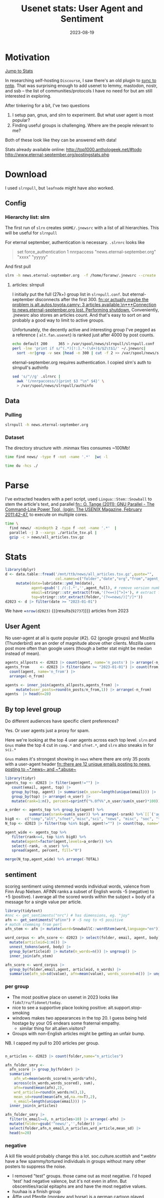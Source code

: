 #+TITLE: Usenet stats: User Agent and Sentiment
#+DATE: 2023-08-19
#+OPTIONS: _:{} ^:{} toc:nil num:nil
#+CREATOR:
* Motivation
[[#Stats][Jump to Stats]]

In researching self-hosting ~Discourse~, I saw there's an old plugin to [[https://meta.discourse.org/t/sync-discourse-with-nntp/58602][sync to nntp]]. 
That was surprising enough to add usenet to lemmy, mastodon, nostr, and ssb
-- the list of communities/protocols I have no need for but am still interested in exploring.

After tinkering for a bit, I've two questions

  1. I setup pan, gnus, and slrn to experiment. But what user agent is most popular?
  2. Finding useful groups is challenging. Where are the people relevant to me?

Both of these look like they can be answered with data!

Stats already available online:
http://top1000.anthologeek.net/#todo
http://www.eternal-september.org/postingstats.php

* Download
I used ~slrnpull~, but ~leafnode~ might have also worked.
** Config
*** Hierarchy list: slrn
The first run of ~slrn~ creates ~$HOME/.jnewsrc~ with a list of all hierarchies.
This will be useful for ~slrnpull~

For eternal september, authentication is necessary. ~.slrnrc~ looks like
#+begin_quote .slrnrc
set force_authentication 1
nnrpaccess "news.eternal-september.org" "xxxx" "yyyyy"
#+end_quote

And first pull
#+begin_src bash
slrn -h news.eternal-september.org  -f /home/foranw/.jnewsrc --create
#+end_src
**** articles: slrnpull
I initially put the full (27k+) group list in ~slrnpull.conf~. 
but eternal-september disconnects after the first 300.
[[fn::or actually maybe the problem is alt.autos.toyota.camry: 3 articles available.\n***Connection to news.eternal-september.org lost. Performing shutdown.]]
Conveniently, .jnewsrc also stores an articles count.
And that's easy to sort on and probably a good way to limit to active groups.

Unfortunately, the decently active and interesting group I've pegged as a reference ( ~alt.fan.usenet~) is ranked just after 4000 by post counts.

#+begin_src bash :eval never
echo default 200     365 > /var/spool/news/slrnpull/slrnpull.conf
perl -lne 'print if s/^(.*)[!:].*-(\d+)$/$2\t$1/' ~/.jnewsrc|
  sort -nr|grep -v sex |head -n 300 | cut -f 2 >> /var/spool/news/slrnpull/slrnpull.conf
#+end_src

eternal-september.org requires authentication. I copied slrn's auth to slrnpull's authinfo
#+begin_src bash :eval never
sed 's/"//g' .slrnrc |
  awk '(/nnrpaccess/){print $3 "\n" $4}' \
  > /var/spool/news/slrnpull/authinfo
#+end_src


** Data
*** Pulling 
#+begin_src bash :eval never
slrnpull -h news.eternal-september.org
#+end_src
#+RESULTS:
:   Time: 01:04:23, BPS: 70284
: 08/19/2023 12:57:18 A total of 271509221 bytes received, 1035863 bytes sent in 3879 seconds.

*** Dataset
The directory structure with .minmax files consumes ~100Mb! 
#+begin_src  bash :async yes  :dir /ssh:s2:/var/spool/news/slrnpull  :eval never
time find news/ -type f -not -name '.*'  |wc -l 
#+end_src

#+RESULTS:
: 59618
: real    6m55.229s


#+begin_src bash :async yes  :dir /mnt/ttb/news/
time du -hcs ./
#+end_src

#+RESULTS:
: c5ed6073aa7bcf4414e1f2d4c5cdd143


* Parse
I've extracted headers with a perl script,
 used ~Lingua::Stem::Snowball~ to stem the article's text, and parallel
[[fn:: O. Tange (2011): GNU Parallel - The Command-Line Power Tool, ;login: The USENIX Magazine, February 2011:42-47.]] to execute on multiple cores.

#+begin_src bash :async yes :dir /ssh:s2:/var/spool/news/slrnpull
time \
  find news/ -mindepth 2 -type f -not -name '.*'  |
  parallel -j 3 --xargs ./article_tsv.pl |
  gzip -c > news/all_articles.tsv.gz
#+end_src
#+RESULTS:
: real    17m37.302s


* Stats
:PROPERTIES:
:CUSTOM_ID: Stats
:END:
#+begin_src R :session *R:WillForan.github.io* :results none
library(dplyr)
d <- data.table::fread('/mnt/ttb/news/all_articles.tsv.gz',quote="",
                       col.names=c("folder","date","org","from","agent_full","path","id","body")) |>
     mutate(date=lubridate::ymd_hm(date),
            agent=gsub('[ /(:].*','',agent_full), # remove version number
            email=stringr::str_extract(from,'(?<=<)[^>]+'), # extract from within <>: Name <email@host.com>
            top=stringr::str_extract(folder,'(?<=news/)[^/]*'))
d2023 <- d |> filter(date >= "2023-01-01")
#+end_src

We have +src_R[:session *R:WillForan.github.io*]{nrow(d2023)} {{{results(=92737=)}}} articles from 2023

** User Agent
No user-agent at all is quote popular (#2).  G2 (google groups) and Mozilla (Thunderbird) are an order of magnitude above other clients.
Mozilla users post more often than google users (though a better stat might be median instead of mean).

#+begin_src R :session *R:WillForan.github.io* :results value table  :colnames yes 
agents_allposts <- d2023 |> count(agent, name='n_posts') |> arrange(-n_posts)
agents_from     <- d2023 |> filter(date >= "2023-01-01") |> count(from, agent) |>
  count(agent, name='n_from') |>
  arrange(-n_from)

agents <- inner_join(agents_allposts,agents_from) |>
     mutate(user_posts=round(n_posts/n_from,1)) |> arrange(-n_from)
agents  |> head(n=20)
#+end_src

#+RESULTS:
| agent               | n_posts | n_from | user_posts |
|---------------------+---------+--------+------------|
| G2                  |   29367 |   3317 |        8.9 |
|                     |   25885 |   3190 |        8.1 |
| Mozilla             |   19797 |   1602 |       12.4 |
| Xnews               |    1724 |    578 |          3 |
| ForteAgent          |    2345 |    177 |       13.2 |
| slrn                |    1022 |    129 |        7.9 |
| Pan                 |    1132 |    105 |       10.8 |
| Gnus                |     782 |     96 |        8.1 |
| NewsTap             |    1160 |     88 |       13.2 |
| Evolution           |     447 |     63 |        7.1 |
| Mime                |      86 |     63 |        1.4 |
| tin                 |     631 |     62 |       10.2 |
| VSoup               |     268 |     62 |        4.3 |
| Mutt                |     266 |     40 |        6.7 |
| MicroPlanet-Gravity |     641 |     38 |       16.9 |
| 40tude_Dialog       |     656 |     33 |       19.9 |
| Nemo                |     352 |     29 |       12.1 |
| Usenapp             |     266 |     28 |        9.5 |
| Unison              |     147 |     28 |        5.2 |
| MacSOUP             |     262 |     26 |       10.1 |

** By top level group

Do different audiences have specific client preferences? 

Yes. Or user agents just a proxy for spam. 

Here we're looking at the top 4 user agents across each top level.
~slrn~ and ~Gnus~ make the top 4 cut in ~comp.*~ and ~sfnet.*~, and ~slrn~ also sneaks in for ~sci.*~

~Gnus~ makes it's strongest showing in ~news~ where there are only 35 posts with a user-agent header [[fn::there are 12 unique emails posting to news, posting to ~*.news~ and ~*.abuse~]]

#+begin_src R :session *R:WillForan.github.io* :results value table  :colnames yes 
library(tidyr)
agents_top <- d2023 |> filter(agent!="") |>
   count(email, agent, top) |>
   group_by(top, agent) |> summarise(n_user=length(unique(email))) |>
   group_by(top) |> arrange(-n_user) |>
   mutate(rank=1:n(), percent=sprintf("%.0f%%",n_user/sum(n_user)*100))

a_order <- agents_top %>% group_by(agent) %>%
           summarise(srank=sum(n_user)) %>% arrange(-srank) %>%`[[`('agent')
big8 <-  c("comp","alt","sfnet","misc","sci", "news", "misc", "soc", "talk")
N_top <- d2023 |> filter(top %in% big8, agent!="") |> count(top, name="TOTAL")

agent_wide <- agents_top %>%
   filter(rank<=4, top %in% big8) %>%
   mutate(agent=factor(agent,levels=a_order)) %>%
   select(-rank, -n_user) %>%
   spread(agent, percent, fill="0")

merge(N_top,agent_wide) %>% arrange(-TOTAL)
#+end_src

#+RESULTS:
| top   | TOTAL |  G2 | Mozilla | Xnews | ForteAgent | slrn | Gnus | XanaNews |
|-------+-------+-----+---------+-------+------------+------+------+----------|
| alt   | 24382 | 45% |     20% |   11% |         4% |    0 |    0 |        0 |
| soc   |  4966 | 74% |     10% |    5% |         3% |    0 |    0 |        0 |
| comp  |  4693 | 46% |     26% |     0 |          0 |   5% |   4% |        0 |
| sci   |  2697 | 62% |     17% |     0 |         4% |   3% |    0 |        0 |
| misc  |   855 | 27% |     28% |   13% |         6% |    0 |    0 |        0 |
| talk  |   840 | 50% |     19% |    5% |         7% |    0 |    0 |        0 |
| sfnet |   405 | 42% |     38% |     0 |          0 |    0 |  12% |       4% |
| news  |    35 |  8% |     23% |     0 |         8% |    0 |  31% |        0 |

** sentiment 
scoring sentiment using stemmed words individual words, valence from Finn Årup Nielsen.
AFINN ranks a subset of English words -5 (negative) to +5 (positive). I average all the scored words within the subject + body of a message for a single value per article.
#+begin_src R :session *R:WillForan.github.io*  :results none
library(tidytext)
#nnc <- get_sentiments("nrc") # has dimensions, eg. "joy"
afn <- get_sentiments("afinn") # -5 neg to +5 positive
# match stemming from perl
afn_stem <- afn |> mutate(word=SnowballC::wordStem(word,language="en")) |> group_by(word) |> summarise(value=mean(value))

word_corpus <- afn_score <- d2023 |> select(folder, email, agent, body) |>
  mutate(articleid=1:n()) |>
  unnest_tokens(word, body) |>
  group_by(articleid) |> mutate(n_words=n()) |> ungroup() |>
  inner_join(afn_stem)

afn_score <- word_corpus |>
  group_by(folder,email,agent, articleid, n_words) |>
  summarise(afn_sd=sd(value), afn=mean(value), words_scored=n()) |> ungroup()

#+end_src

*** per group
 * The most positive place on usenet in 2023 looks like ~fido7/ru/fidonet/today~.
 * nice to see a supportive place looking positive: alt.support.stop-smoking 
 * windows makes two appearances in the top 20. I guess being held hostage by your OS endears some fraternal empathy. 
   * similar thing for alt.alien.visitors?
 * Groups with non-English articles might be getting an unfair bump.


NB. I capped my pull to 200 articles per group.
#+begin_src R :session *R:WillForan.github.io*  :colnames yes

n_articles <- d2023 |> count(folder,name="n_articles") 

afn_folder_smry <- 
  afn_score |> group_by(folder) |>
  summarize(
    afn_wt=mean(words_scored/n_words*afn),
    across(c(n_words,words_scored), sum),
    afn=round(mean(afn),2),
    wrd_article=round(n_words/n(),1),
    mean_sd=round(mean(afn_sd,na.rm=T),2),
    n_email=length(unique(email))) |>
  inner_join(n_articles)

afn_folder_smry |>
  filter(n_email>=8, n_articles>10) |> arrange(-afn) |>
  mutate(folder=gsub('^news/','',folder)) |>
  select(folder,afn,n_email,n_articles,wrd_article,mean_sd) |>
  head(n=20)
#+end_src

#+RESULTS:
| folder                        |  afn | n_email | n_articles | wrd_article | mean_sd |
|-------------------------------+------+---------+------------+-------------+---------|
| fido7/ru/home                 | 2.59 |       8 |        196 |        13.6 |    1.36 |
| fido7/ru/windows/xp           | 2.49 |      12 |        127 |        18.9 |     0.9 |
| fido7/ru/fidonet/today        | 2.31 |      10 |        199 |        24.4 |    0.65 |
| alt/alien/visitors            | 1.99 |       8 |        200 |      2055.4 |    0.68 |
| it/sport/calcio/fiorentina    | 1.62 |      17 |        200 |        67.5 |    1.18 |
| alt/support/stop-smoking      |  1.6 |      13 |         43 |        38.7 |    1.48 |
| it/discussioni/commercialisti | 1.56 |      44 |        200 |        64.7 |    1.22 |
| soc/culture/occitan           | 1.54 |      58 |         84 |        67.3 |    1.32 |
| it/sport/formula1             | 1.52 |      17 |        200 |        66.4 |    1.39 |
| it/comp/os/win/windows10      |  1.5 |      46 |        200 |        65.4 |     1.9 |
| aioe/news/assistenza          | 1.46 |      23 |        106 |        55.9 |    1.46 |
| alt/sewing                    | 1.46 |      21 |         64 |       226.7 |    1.47 |
| it/hobby/elettronica          | 1.46 |      27 |        202 |        57.8 |    1.38 |
| it/arti/trash                 | 1.44 |      19 |        202 |        76.8 |    1.01 |
| it/sport/motociclismo         | 1.43 |      21 |        200 |        60.5 |    1.48 |
| alt/html                      | 1.42 |      13 |         32 |       107.4 |    1.08 |
| it/comp/console               | 1.39 |      32 |        200 |        53.1 |    1.34 |
| it/sport/calcio/milan         | 1.39 |      34 |        201 |          73 |    1.76 |
| dc/jobs                       | 1.38 |       9 |         76 |       192.8 |    1.19 |
| rec/music/indian/misc         | 1.36 |      17 |        114 |        81.2 |    1.13 |


*** negative
A kill file would probably change this a lot. soc.culture.scottish and *.webtv have a few spammy/tortured individuals in groups without many other posters to suppress the noise.

 * I removed "test" groups. those came out as most negative. I'd hoped 'test' had negative valence, but it's not even in afinn. But obscenities/racial epitaphs are and have the most negative values.
 * huuhaa is a finish group
 * Äffle und Pferdle (monkey and horse) is a german cartoon played between commercials? hopefully a language scoring issue and not an especially negative place.
 * In the opposite of the smoking support above, ~fat-acceptance~ is scored negatively. 
 * I guess buffalo bills fans (all 9 of them) are not a happy bunch
 * alt.crime's no surprise, but not b/c of racist obscenities! The most popular negative words are evil(-3), torture(-4), charge(-3), and crime(-3)
 * scottish culture?
   * top4 negative: +src_R[:session *R:WillForan.github.io*]{word_corpus %>% filter(grepl("soc/culture/scottish$",folder),value < -1) %>% count(word,value) %>% arrange(-n) %>% head(n=4) %>% apply(1,paste,collapse=' ') %>% paste(collapse=", ")} {{{results(=tortur -4 574\, death -2 276\, kill -3 244\, useless -2 202=)}}}
 * webtv in 2023?
    * euthanasia drugs!? lots of other very upsets (re: child trafficking?) posts
#+begin_src R :session *R:WillForan.github.io*  :colnames yes
afn_folder_smry |>
  filter(n_email>=8, n_articles>10, !grepl('test$|dev$',folder)) |>
  arrange(afn) |>
  mutate(folder=gsub('^news/','',folder)) |>
  select(folder,afn,n_email,n_articles,wrd_article,mean_sd) |>
  head(n=10)
#+end_src

#+RESULTS:
| folder                                |   afn | n_email | n_articles | wrd_article | mean_sd |
|---------------------------------------+-------+---------+------------+-------------+---------|
| alt/aeffle/und/pferdle                | -2.39 |      12 |         74 |       104.1 |    0.86 |
| sfnet/huuhaa                          | -1.39 |      10 |        199 |        83.5 |    1.17 |
| alt/games/microsoft/flight-sim        | -1.23 |       8 |        200 |       212.2 |    2.18 |
| pl/misc/kolej                         | -1.15 |      19 |        197 |       260.9 |    0.56 |
| sfnet/keskustelu/varaventtiili        | -1.02 |      10 |        202 |       168.7 |    1.27 |
| linux/debian/user/german              | -0.98 |      40 |        200 |         134 |    1.51 |
| alt/online-service/webtv              | -0.95 |      14 |         73 |       186.4 |    1.38 |
| alt/sports/football/pro/buffalo-bills | -0.95 |       9 |         19 |       171.9 |    1.86 |
| soc/culture/scottish                  | -0.94 |       9 |        139 |       993.1 |    1.64 |
| alt/crime                             |  -0.9 |      46 |        189 |       271.1 |    1.65 |

*** By user-agent, newsgroup reader client
Sentiment by reader is probably a silly stat.
  * [[https://download.cnet.com/40tude-Dialog/3000-2164_4-10771271.html][~40tude_Dialog~]] is a windows gui client last updated in 2008.
  * ~K-9~ users number less than 20 and are all in linux.debian.*

#+begin_src R :session *R:WillForan.github.io*  :colnames yes

n_articles_agent <- d2023 |> count(agent,name="n_articles") 

afn_agent_smry <- 
  afn_score |> group_by(agent) |>
  summarize(
    afn_wt=mean(words_scored/n_words*afn),
    across(c(n_words,words_scored), sum),
    afn=round(mean(afn),2),
    wrd_article=round(n_words/n(),1),
    mean_sd=round(mean(afn_sd,na.rm=T),2),
    n_groups=length(unique(folder)),
    n_email=length(unique(email))) |>
  inner_join(n_articles_agent)


afn_agent_smry |>
  select(agent, afn,n_groups, n_email,n_articles, wrd_article, mean_sd) |>
  filter(n_email>10, n_articles>10) |>
  arrange(-afn)
#+end_src

#+RESULTS:
| agent               |   afn | n_groups | n_email | n_articles | wrd_article | mean_sd |
|---------------------+-------+----------+---------+------------+-------------+---------|
| NeoMutt             |  0.81 |       18 |      14 |        160 |         271 |    1.34 |
| K-9                 |  0.78 |       16 |      17 |         50 |         203 |    1.74 |
| Pluto               |  0.76 |        2 |      13 |         83 |        56.3 |    1.42 |
| 40tude_Dialog       |  0.67 |       47 |      27 |        656 |        70.5 |    1.43 |
| Messenger-Pro       |  0.67 |        3 |      13 |         88 |        58.5 |    1.62 |
| Evolution           |  0.64 |       37 |      54 |        447 |       203.4 |    1.47 |
| Turnpike            |  0.62 |       13 |      19 |        245 |        82.3 |     1.7 |
| Mutt                |   0.6 |       33 |      34 |        266 |       250.3 |    1.58 |
| Usenapp             |  0.52 |       37 |      24 |        266 |          59 |    1.64 |
| G2                  |  0.45 |      616 |    2634 |      29367 |      1151.5 |    1.71 |
| Roundcube           |  0.44 |       13 |      11 |         42 |       250.1 |    1.72 |
| Gnus                |  0.38 |       94 |      83 |        782 |       141.5 |    1.54 |
| Thoth               |  0.35 |       25 |      11 |        140 |        64.6 |    1.64 |
| Mozilla             |  0.33 |      512 |    1318 |      19797 |       225.3 |    1.74 |
| XanaNews            |  0.31 |       27 |      12 |        151 |        37.1 |     1.6 |
| Unison              |   0.3 |       36 |      25 |        147 |        59.5 |    1.61 |
|                     |  0.26 |      579 |    2313 |      25885 |       281.7 |    1.66 |
| NewsTap             |  0.25 |      116 |      62 |       1160 |       121.3 |    1.81 |
| MicroPlanet-Gravity |  0.15 |       61 |      33 |        641 |         104 |    1.96 |
| ForteAgent          |  0.12 |      177 |     145 |       2345 |        88.8 |    1.69 |
| Pan                 |   0.1 |      144 |      90 |       1132 |      1294.6 |    1.81 |
| Alpine              |  0.08 |       10 |      11 |         42 |        94.4 |     1.3 |
| slrn                |  0.08 |      135 |      95 |       1022 |        70.7 |    1.69 |
| tin                 |  0.08 |       90 |      32 |        631 |        90.7 |    1.79 |
| Hogwasher           |  0.03 |      121 |      21 |        812 |        83.3 |    1.76 |
| Mime                | -0.33 |       44 |      62 |         86 |         219 |    1.79 |
| Xnews               | -0.43 |      172 |     275 |       1724 |         216 |    1.92 |
| Nemo                | -0.54 |       26 |      24 |        352 |        92.2 |    1.51 |
| MacCafe             | -0.84 |       12 |      13 |        343 |       115.9 |    1.66 |


*** pseudo stats
The average G2 written article is significantly more positive than that from Mozilla!
Both means are slightly above to neutral.
#+begin_src R :session *R:WillForan.github.io*  :resutls value verbatim
t.test(afn ~ agent, afn_score %>% filter(agent %in% c("G2","Mozilla")))
#+end_src

But 40tude_Dialog writers are not significantly more positive than G2.
#+begin_src R :session *R:WillForan.github.io*  :resutls value verbatim
t.test(afn ~ agent, afn_score %>% filter(agent %in% c("G2","Mozilla")))
#+end_src

Despite how the plot may looking
#+begin_src R :session *R:WillForan.github.io*  :results graphics file :file ../images/usenet/agent_sentiment.png
library(ggplot2)
popular_agents <- afn_score |>
  filter(agent %in% c("G2","Mozilla","Gnus","40tude_Dialog","slrn")) |>
  mutate(interface=ifelse(agent %in% c("Gnus","slrn"), "CLI","GUI")) |>
  ggplot() + aes(x=afn, fill=agent) + geom_density(alpha=.5) + 
  see::theme_modern() + facet_grid(interface~.) +
  labs(x="article afinn score", title="Sentiment by user-agent")

positives <- afn_score |>
  filter(agent %in% c("Gnus","40tude_Dialog","slrn", "G2"), afn>0) |>
  ggplot() + aes(x=afn, fill=agent) + geom_density(alpha=.5) + 
  see::theme_modern() +
  labs(x="article afinn score", title="Sentiment by user-agent: positive")

cowplot::plot_grid(popular_agents,positives,nrow=2)
#ggsave('agent_sentiment.png', height=7,widht=7)
#+end_src

#+RESULTS:
[[file:../images/usenet/agent_sentiment.png]]
